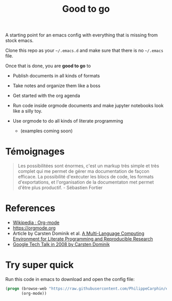 #+TITLE: Good to go

A starting point for an emacs config with everything that is missing from stock
emacs.

Clone this repo as your =~/.emacs.d= and make sure that there is no =~/.emacs=
file.

Once that is done, you are *good to go* to

- Publish documents in all kinds of formats
- Take notes and organize them like a boss
- Get started with the org agenda
- Run code inside orgmode documents and make jupyter notebooks look like a silly toy.
- Use orgmode to do all kinds of literate programming

  - (examples coming soon)

* Témoignages

  #+begin_quote
  Les possibilitées sont énormes, c'est un markup très simple et très complet
qui me permet de gérer ma documentation de façcon efficace. La possibilité
d'exécuter les blocs de code, les formats d'exportations, et l'organisation de
la documentaton met permet d'être plus productif. - Sébastien Fortier
#+end_quote

* References

- [[https://en.wikipedia.org/wiki/Org-mode][Wikipedia : Org-mode]]
- [[https://orgmode.org]]
- Article by Carsten Dominik et al.  [[https://www.researchgate.net/publication/231337373_A_Multi-Language_Computing_Environment_for_Literate_Programming_and_Reproducible_Research][A Multi-Language Computing Environment for Literate Programming and Reproducible Research]]
- [[https://www.youtube.com/watch?v=oJTwQvgfgMM][Google Tech Talk in 2008 by Carsten Dominik]]


* Try super quick
Run this code in emacs to download and open the config file:
#+begin_src emacs-lisp
(progn (browse-web "https://raw.githubusercontent.com/PhilippeCarphin/emacs.d/master/config.org")
       (org-mode))
#+end_src
